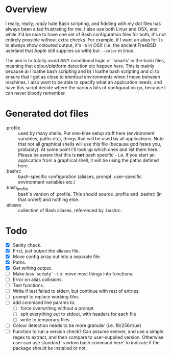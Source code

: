 * Overview

I really, really, /really/ hate Bash scripting, and fiddling with my dot
files has always been a tad frustrating for me.  I also use both Linux
and OSX, and while it'd be nice to have one set of Bash configuration
files for both, it's not entirely possible without extra checks.  For
example, if I want an alias for ~ls~ to always show coloured output,
it's ~-G~ in OSX (i.e. the ancient FreeBSD userland that Apple still
supplies us with) but ~--color~ in linux.

The aim is to totally avoid ANY conditional logic or 'smarts' in the
bash files, meaning that colour/platform detection etc happen
here. This is mainly because a) I loathe bash scripting and b) I
loathe bash scripting and c) to ensure that I get as close to
identical environments when I move between machines.  I also want to
be able to specify what an application needs, and have this script
decide where the various bits of configuration go, because I can never
bloody remember.

* Generated dot files
 - .profile :: used by many shells.  Put one-time setup stuff here
      (environment variables, paths etc), things that will be used by
      all applications.  Note that not all graphical shells will use
      this file (because god hates you, probably).  At some point I'll
      look up which ones and list them here.  Please be aware that
      this is *not* bash specific - i.e. if you start an application
      from a graphical shell, it will be using the paths defined here.
 - .bashrc :: bash-specific configuration (aliases, prompt,
      user-specific environment variables etc.)
 - .bash_profile ::  bash's version of .profile.  This should source
      .profile and .bashrc (in that order!) and nothing else.
 - .aliases :: collection of Bash aliases, referenced by .bashrc.

* Todo
 - [X] Sanity check.
 - [X] First, just output the aliases file.
 - [X] Move config array out into a separate file.
 - [X] Paths.
 - [X] Get writing output.
 - [ ] Make less 'scripty' - i.e. move most things into functions.
 - [ ] Error on alias collisions.
 - [ ] Test functions.
 - [ ] Write if test failed to stderr, but continue with rest of entries.
 - [ ] prompt to replace working files
 - [ ] add command line params to:
   - [ ] force overwriting without a prompt
   - [ ] spit everything out to stdout, with headers for each file
   - [ ] write to temporary files
 - [ ] Colour detection needs to be more granular (i.e. 16/256/true)
 - [ ] Function to run a version check?  Can assume semver, and use a simple regex to extract, and then compare to user-supplied version.  Otherwise user can use standard 'random bash command here' to indicate if the package should be installed or not.
